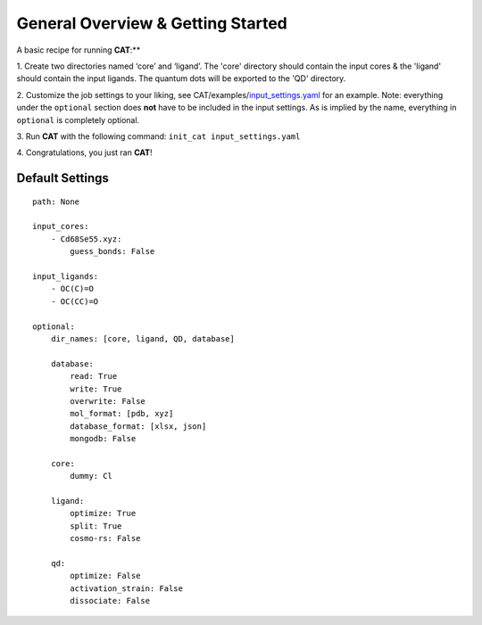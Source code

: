 General Overview & Getting Started
==================================

A basic recipe for running **CAT**:**

1.  Create two directories named ‘core’ and ‘ligand’. The 'core' directory should contain
the input cores & the 'ligand' should contain the input ligands. The quantum dots
will be exported to the 'QD' directory.

2. 	Customize the job settings to your liking, see CAT/examples/input_settings.yaml_ for
an example. Note: everything under the ``optional`` section does **not** have to be
included in the input settings.
As is implied by the name, everything in ``optional`` is completely optional.

3.  Run **CAT** with the following command:
``init_cat input_settings.yaml``

4.  Congratulations, you just ran
**CAT**!

.. _qd-example: https://github.com/SCM-NV/qmflows/blob/master/test/QD_input_examples

Default Settings
~~~~~~~~~~~~~~~~

::

    path: None

    input_cores:
        - Cd68Se55.xyz:
            guess_bonds: False

    input_ligands:
        - OC(C)=O
        - OC(CC)=O

    optional:
        dir_names: [core, ligand, QD, database]

        database:
            read: True
            write: True
            overwrite: False
            mol_format: [pdb, xyz]
            database_format: [xlsx, json]
            mongodb: False

        core:
            dummy: Cl

        ligand:
            optimize: True
            split: True
            cosmo-rs: False

        qd:
            optimize: False
            activation_strain: False
            dissociate: False

.. _input_settings.yaml: https://github.com/BvB93/CAT/blob/devel/examples/input_settings.yaml